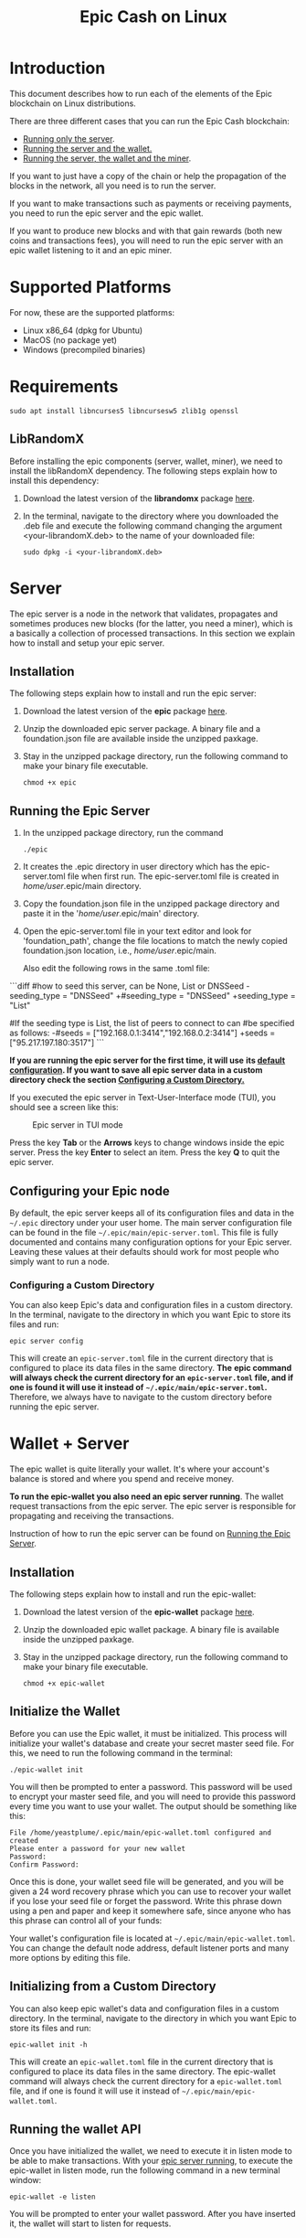 #+TITLE: Epic Cash on Linux
#+OPTIONS: ^:nil

* Introduction

This document describes how to run each of the elements of the Epic
blockchain on Linux distributions.

There are three different cases that you can run the Epic Cash blockchain: 
- [[#server][Running only the server]].
- [[#wallet--server][Running the server and the wallet.]]
- [[#miner--wallet--server][Running the server, the wallet and the miner]].

If you want to just have a copy of the chain or help the propagation
of the blocks in the network, all you need is to run the server.

If you want to make transactions such as payments or receiving
payments, you need to run the epic server and the epic wallet.

If you want to produce new blocks and with that gain rewards (both new
coins and transactions fees), you will need to run the epic server
with an epic wallet listening to it and an epic miner.

* Supported Platforms

For now, these are the supported platforms:

- Linux x86_64 (dpkg for Ubuntu)
- MacOS (no package yet)
- Windows (precompiled binaries)

* Requirements
   
    #+begin_src shell
      sudo apt install libncurses5 libncursesw5 zlib1g openssl
    #+end_src

** LibRandomX

Before installing the epic components (server, wallet, miner), we need
to install the libRandomX dependency. The following steps explain how
to install this dependency:

1. Download the latest version of the *librandomx* package [[https://epic.tech/downloads/][here]].
  
2. In the terminal, navigate to the directory where you downloaded the
   .deb file and execute the following command changing the argument
   <your-librandomX.deb> to the name of your downloaded file:

    #+begin_src shell
      sudo dpkg -i <your-librandomX.deb>
    #+end_src
#+ATTR_HTML: :id server
* Server
  :PROPERTIES:
  :CUSTOM_ID: server
  :END:

The epic server is a node in the network that validates, propagates
and sometimes produces new blocks (for the latter, you need a miner),
which is a basically a collection of processed transactions. In this
section we explain how to install and setup your epic server.

** Installation

The following steps explain how to install and run the epic server:

1. Download the latest version of the *epic* package [[https://epic.tech/downloads/][here]].

2.  Unzip the downloaded epic server package. A binary file and a foundation.json file are available inside the unzipped paxkage. 

3. Stay in the unzipped package directory, run the following command to make your binary file executable. 
   
   #+begin_src shell
      chmod +x epic
    #+end_src

#+ATTR_HTML: :id run_epic
** Running the Epic Server
  :PROPERTIES:
  :CUSTOM_ID: run_epic
  :END:   

1. In the unzipped package directory, run the command

    #+begin_src shell
      ./epic
    #+end_src

2. It creates the .epic directory in user directory which has the epic-server.toml file when first run. The epic-server.toml file is created in /home/user/.epic/main directory. 

3. Copy the foundation.json file in the unzipped package directory and paste it in the '/home/user/.epic/main' directory.

4. Open the epic-server.toml file in your text editor and look for 'foundation_path', change the file locations to match the newly copied foundation.json location, i.e., /home/user/.epic/main. 

    Also edit the following rows in the same .toml file:    
  
```diff
#how to seed this server, can be None, List or DNSSeed
-seeding_type = "DNSSeed"
+#seeding_type = "DNSSeed"
+seeding_type = "List"

#If the seeding type is List, the list of peers to connect to can
#be specified as follows:
-#seeds = ["192.168.0.1:3414","192.168.0.2:3414"]
+seeds = ["95.217.197.180:3517"]
```

*If you are running the epic server for the first time, it will use*
*its [[#epic_config_default][default configuration]]. If you want to save all epic server data*
*in a custom directory check the section [[#epic_config_custom][Configuring a Custom
 Directory.]]*

If you executed the epic server in Text-User-Interface mode (TUI), you
should see a screen like this:

#+CAPTION: Epic server in TUI mode 
#+NAME:   fig:epic-miner
#+ATTR_HTML: :width 50% :height 50% 
[[./images/epic-server.png]]

Press the key *Tab* or the *Arrows* keys to change windows inside the epic
server. Press the key *Enter* to select an item. Press the key *Q* to
quit the epic server.

#+ATTR_HTML: :id run_config_default
** Configuring your Epic node
  :PROPERTIES:
  :CUSTOM_ID: epic_config_default
  :END:

By default, the epic server keeps all of its configuration files and
data in the ~~/.epic~ directory under your user home. The main server
configuration file can be found in the file
~~/.epic/main/epic-server.toml~. This file is fully documented and
contains many configuration options for your Epic server. Leaving
these values at their defaults should work for most people who simply
want to run a node.
#+ATTR_HTML: :id epic_config_custom
*** Configuring a Custom Directory
  :PROPERTIES:
  :CUSTOM_ID: epic_config_custom
  :END:

You can also keep Epic's data and configuration files in a custom
directory. In the terminal, navigate to the directory in which you
want Epic to store its files and run:

    #+begin_src shell
      epic server config
    #+end_src
    
This will create an ~epic-server.toml~ file in the current directory
that is configured to place its data files in the same
directory. *The* *epic command will always check the current directory
for an* *~epic-server.toml~ file, and if one is found it will use it
instead of* *~~/.epic/main/epic-server.toml~.* Therefore, we always
have to navigate to the custom directory before running the
epic server.

#+ATTR_HTML: :id wallet_server
* Wallet + Server
  :PROPERTIES:
  :CUSTOM_ID: wallet_server
  :END:

The epic wallet is quite literally your wallet. It's where your
account's balance is stored and where you spend and receive money.

*To run the epic-wallet you also need an epic server running*. The
wallet request transactions from the epic server. The epic server is
responsible for propagating and receiving the transactions.

Instruction of how to run the epic server can be found on [[#run_epic][Running the
Epic Server]].

** Installation
The following steps explain how to install and run the epic-wallet:

1. Download the latest version of the *epic-wallet* package [[https://epic.tech/downloads/][here]].

2.  Unzip the downloaded epic wallet package. A binary file is available inside the unzipped paxkage. 

3. Stay in the unzipped package directory, run the following command to make your binary file executable. 
   
   #+begin_src shell
      chmod +x epic-wallet
    #+end_src
 

#+ATTR_HTML: :id init_wallet
** Initialize the Wallet
  :PROPERTIES:
  :CUSTOM_ID: init_wallet
  :END:    

Before you can use the Epic wallet, it must be initialized. This
process will initialize your wallet's database and create your secret
master seed file. For this, we need to run the following command in
the terminal:

    #+begin_src shell
      ./epic-wallet init
    #+end_src
    
You will then be prompted to enter a password. This password will be
used to encrypt your master seed file, and you will need to provide
this password every time you want to use your wallet. The output
should be something like this:

    #+begin_src shell
      File /home/yeastplume/.epic/main/epic-wallet.toml configured and created
      Please enter a password for your new wallet
      Password: 
      Confirm Password: 
    #+end_src

Once this is done, your wallet seed file will be generated, and you
will be given a 24 word recovery phrase which you can use to recover
your wallet if you lose your seed file or forget the password. Write
this phrase down using a pen and paper and keep it somewhere safe,
since anyone who has this phrase can control all of your funds:

Your wallet's configuration file is located at
~~/.epic/main/epic-wallet.toml~. You can change the default node address,
default listener ports and many more options by editing this file.

** Initializing from a Custom Directory

You can also keep epic wallet's data and configuration files in a
custom directory. In the terminal, navigate to the directory in which
you want Epic to store its files and run:

    #+begin_src shell
      epic-wallet init -h
    #+end_src
    
This will create an ~epic-wallet.toml~ file in the current directory that
is configured to place its data files in the same directory. The
epic-wallet command will always check the current directory for a
~epic-wallet.toml~ file, and if one is found it will use it instead of
~~/.epic/main/epic-wallet.toml~.
#+ATTR_HTML: :id run_wallet
** Running the wallet API
  :PROPERTIES:
  :CUSTOM_ID: run_wallet
  :END:
Once you have initialized the wallet, we need to execute it in listen
mode to be able to make transactions. With your [[#run_epic][epic server running]],
to execute the epic-wallet in listen mode, run the following command
in a new terminal window:

    #+begin_src shell
      epic-wallet -e listen
    #+end_src

You will be prompted to enter your wallet password. After you have
inserted it, the wallet will start to listen for requests.

** Check the wallet balance

To check your contents of your wallet, use the info command:

 #+begin_src shell
   epic-wallet info
 #+end_src

You should see an output like this:

 #+begin_src shell 
   ____ Wallet Summary Info - Account 'default' as of height 13833 ____

   Total                            | 60.482000000
   Immature Coinbase (< 1440)       | 60.030000000
   Awaiting Confirmation (< 10)     | 0.452000000
   Locked by previous transaction   | 1200.453000000
   -------------------------------- | -------------
   Currently Spendable              | 0.000000000

   Command 'info' completed successfully
 #+end_src

- *Total* is your total amount, including any balance awaiting
  confirmation.
- *Immature Coinbase* denotes any coinbase transactions (i.e. won
  blocks by mining) that have yet to mature before they can be
  spent. For a block to mature, it has to wait for a certain number of
  blocks to be added to the chain.
- *Awaiting Confirmation* is the balance that the wallet won't spend
  until a given number of confirmations (number of blocks added to the
  chain since the block in which the transaction was confirmed). This
  defaults to 10 blocks.
- *Locked by previous transaction* are outputs locked by a previous
  send transaction, which cannot be included in further
  transactions. These will generally disappear (become spent) when the
  transaction confirms.

#+ATTR_HTML: :id miner_wallet_server
* Miner + Wallet + Server
  :PROPERTIES:
  :CUSTOM_ID: miner_wallet_server
  :END:
  Miners are responsible for processing the transactions in the
  blockchain. When a batch of transactions is processed, the first one
  responsible for processing it gains a reward and the fees on
  those transactions. That involves both computing power and luck. 

  There are three algorithms that help producing the blocks.
  - [[https://github.com/tevador/RandomX][RandomX]]
  - [[https://github.com/ifdefelse/ProgPOW][ProgPow]]
  - [[https://github.com/tromp/cuckoo][Cuckoo]] (CuckAToo31+)

** RandomX
 
  *RandomX* is a Proof-of-Work (PoW) algorithm optimized for general
  purpose *CPUs*. It uses randomized program executions with several
  memory-hard techniques to achieve the following goals:

  - Prevention of the development of single-chip ASICs;  
  - Minimize the efficiency advantage of specialized hardware over
    general purpose CPUs.

  Mining Epic with CPUs requires a contiguous allocation of 2
  GB of physical RAM, 16 KB of L1 cache, 256 KB of L2 cache, and 2 MB
  of L3 cache per mining thread. Windows 10 devices require 8 GB or
  more RAM.

** ProgPow

  *Programmatic Proof-of-Work (ProgPow)* is an algorithm that depends on
  memory bandwidth and core computation of randomized math sequences,
  which take advantage of many of a *GPU’s* computing features and
  thereby efficiently capture the total energy cost of the
  hardware. As ProgPow is specifically designed to take full advantage
  of commodity GPUs, it is both difficult and expensive to achieve
  significantly higher efficiencies through specialized hardware.

** Cuckoo (CuckAToo31+)

  *CuckAToo31+* is an ASIC friendly permutation of the *Cuckoo Cycle*
  algorithm developed by Dutch computer scientist, John Tromp. A
  relative of the ASIC resistant CuckARoo29, CuckAToo31+ generates
  random bipartite graphs and presents miners with the task of finding a
  loop of given length ‘N’ passing through the vertices of that graph.

  This is a memory bound task, meaning the solution time is bound by
  memory bandwidth rather than raw processor or GPU speed. As a
  result, the Cuckoo Cycle algorithms produce less heat and consume
  significantly less energy than traditional PoW algorithms. The ASIC
  friendly CuckAToo31+ allows efficiency improvements over GPUs by
  using hundreds of MB of SRAM while remaining bottlenecked by memory
  I/O. *Although, CuckAToo is intended to be mined by ASICs in the
  future, it can also be mined well using 11GB+ GPUs.*


** Prerequisites

   *To run the epic-miner you also need an epic server running and a
   wallet listening*. You need the wallet listening to receive the epics
   (currency) that come from the mining reward and transaction fees (if
   you succeed in process a block in the network) and you need the epic
   server to propagate the transactions.

   Instruction of how to run you epic server can be
   found on [[#run_epic][Running the Epic Server]] and the instructions of how to get
   the wallet listening can be found on [[#run_wallet][Running the wallet API]].


**  Prerequisites - GPU mining

    If you are planning to mine using GPU (ProgPow and CuckAToo31+),
    there are two possible ways, mine with [[https://en.wikipedia.org/wiki/OpenCL][OPENCL]] or [[https://en.wikipedia.org/wiki/CUDA][CUDA]]. The main
    difference between CUDA and OpenCL is that CUDA is a proprietary
    framework created by Nvidia (working only with NVIDIA GPUs) and
    OpenCL is open source (working with AMD GPUs, NVIDIA GPUs and a
    series of other hardware). The general consensus is that if you
    have NVIDIA GPUs (that supports both CUDA and OpenCL), go with
    CUDA as it will generate better performance results. More
    information regarding this can be found [[https://create.pro/blog/opencl-vs-cuda/][here]]
 
***  Prerequisites - OPENCL

    If you want to mine using *OPENCL*, you have to install it
    first. In Debian-based distributions (Debian, Ubuntu, Mint, etc.),
    to install the it just run the following command in the terminal:

    #+begin_src shell
      sudo apt install ocl-icd-opencl-dev
    #+end_src

***  Prerequisites - CUDA
    
    If you want to mine using CUDA (which requires an NVIDIA GPU),
    make sure that you have the latest NVIDIA drivers
    installed. Besides that, you will need to have the Cuda toolkit 9+
    installed (you can check if you have it installed by executing the
    command in the terminal: nvcc --version).
     
** Installation

   There are three different versions of the epic-miner package:

     - If you want to mine using *only CPU* (basically RandomX) there
       is the package called *epic-miner*
     - If you want to mine using *GPU with OPENCL* there is the
       package called *epic-miner-opencl*
     - If you want to mine using *GPU with CUDA* there is the
       package called *epic-miner-cuda*

   The following steps explain how to install and run the epic-miner.

   1. Download the latest version of the desired *epic-miner* package
      [[https://epic.tech/downloads/][here]]:

   2. Open a new terminal window and navigate to the directory where you
      downloaded the .deb file and execute the following command changing
      the argument <your-epic-miner.deb> to the name of your downloaded
      file:
      #+begin_src shell
	 sudo dpkg -i <your-epic-miner.deb>
      #+end_src

#+ATTR_HTML: :id config_miner_server

#+ATTR_HTML: :id config_miner
** Configuring your epic-miner
  :PROPERTIES:
  :CUSTOM_ID: config_miner
  :END:    

To configure your miner, open the ~epic-miner.toml~ in the folder
~/etc/~ with your text editor. The following terminal command shows how
to open this file with the vim editor.

    #+begin_src shell
      sudo vim /etc/epic-miner.toml
    #+end_src

With the ~epic-miner.toml~ opened, find the line:

    #+begin_src toml
      algorithm = "ProgPow"
    #+end_src

Changing this line you can change what algorithm you are going to use
for mining. There are 3 possible choices: ProgPow, RandomX, Cuckoo.

** Additional configuration: ProgPow

If you are going to mine with ProgPow, you will need to set some
additional parameters in the ~epic-miner.toml~. Open the
~epic-miner.toml~ with your preferred text editor and find the
following line:

    #+begin_src toml
      [[mining.gpu_config]]
      device = 0
      driver = 2
    #+end_src

The *device* parameter sets your GPU ID if you have multiple GPUS, if
you only have one, leave it with the value of 0. You may want to use
device numbers in the same PCI Bus ID enumeration order as used by
non-CUDA programs. To do this set the *CUDA_​DEVICE_​ORDER* environment
variable to *PCI_BUS_ID* in your shell.  The default value of this
variable is *FASTEST_FIRST*. More info on this can be found [[https://docs.nvidia.com/cuda/cuda-c-programming-guide/index.html#env-vars][here]]. Note
that this is available only in CUDA 7 and later.

The *driver* parameter specifies the type of the driver that will be
used to mine with the GPU. The value *1* corresponds to CUDA
(exclusive to Nvidia GPUs) and the value *2* corresponds to
OpenCL(OCL). Following there is an example of how to mine with the GPU
(primary) using CUDA:

    #+begin_src toml
      [[mining.gpu_config]]
      device = 0
      driver = 1
    #+end_src

*** Multi-GPU Mining

If you want to mine using multiple GPUs just copy and paste the lines
shown in the section Additional configuration: ProgPow, changing the
*device* parameter to match your GPUs ID and the type of driver that
will be used in each one with the parameter *driver*. Following there
is an example of how to mine with the 2 GPUs (NVIDIA) using CUDA:

    #+begin_src toml
      [[mining.gpu_config]]
      device = 0
      driver = 1

      [[mining.gpu_config]]
      device = 1
      driver = 1
    #+end_src

** Additional configuration: RandomX

If you are going to mine with RandomX, you will need to set some additional
parameters in the ~epic-miner.toml~. Open the ~epic-miner.toml~ with your
preferred text editor and find the following lines:

#+begin_src toml
[mining.randomx_config]
threads = 1
jit = false
large_pages = false
hard_aes = false
#+end_src

You can specify the desired number of threads used by the RandomX algorithm by
setting its value in the variable *threads*.


Check the [[https://github.com/tevador/RandomX/blob/master/doc/design.md][RandomX design]] in order to have a clear understanding about the value
of the variables above.

After you finish all your modification, save and close the file.

** Additional configuration: Cuckoo

If you are going to mine with Cuckoo, you will need to set some
additional parameters in the ~epic-miner.toml~. Open the
~epic-miner.toml~ with your preferred text editor and find the
following lines:

    #+begin_src toml
     [[mining.miner_plugin_config]]
     plugin_name = "cuckatoo_lean_cpu_compat_31"
     [mining.miner_plugin_config.parameters]
     nthreads = 4
    #+end_src

In *plugin_name* you can specify what type of cuckoo algorithm you
will be using. *The cuckaroo_29 is being deprecated, so the miner will
not work if you use any of its variants (cuckaroo_cpu_avx2_29,
cuckaroo_cpu_compat_29)*. To get all plugins available, execute the
following command in the terminal:

    #+begin_src shell
      ls /opt/epic-miner/bin/plugins
    #+end_src

You will get something like this as output:

    #+begin_src shell
     cuckaroo_cpu_avx2_19.cuckooplugin    cuckatoo_lean_cpu_avx2_31.cuckooplugin    cuckatoo_mean_cpu_avx2_31.cuckooplugin
     cuckaroo_cpu_compat_19.cuckooplugin  cuckatoo_lean_cpu_compat_19.cuckooplugin  cuckatoo_mean_cpu_compat_19.cuckooplugin
     cuckatoo_mean_cpu_avx2_19.cuckooplugin cuckatoo_lean_cpu_compat_31.cuckooplugin  cuckatoo_mean_cpu_compat_31.cuckooplugin
    #+end_src

Then, just put the desired plugin name without .cuckooplugin extension
in the *plugin_name* variable.

You can also specify the number of threads that a plugin will use in
the variable *nthreads*.

After you finish all your modification, save and close the file.

If you want more details about the cuckoo plugins, there are more
examples of how to use the cuckoo plugins in the ~epic-miner.toml~.

** Runing the miner

Once the [[#run_epic][epic server is running]] and your [[#run_wallet][wallet is listening]], to
execute the epic-miner open a new terminal window and execute the
following command:

    #+begin_src shell
      epic-miner
    #+end_src

If you executed the epic-miner in TUI mode (the default is true in
~epic-miner.toml~), you should see a screen like this:

#+CAPTION: Epic miner in TUI mode 
#+NAME:   fig:epic-miner
#+ATTR_HTML: :width 50%
[[./images/epic-miner.png]]

Press the key *Tab* or the *Arrows* keys to change windows inside the epic
miner. Press the key *Enter* to select an item. Press the key *Q* to quit the
epic miner.

In the image above, we were mining with RandomX algorithm with 3 threads in the
cpu.

More details about the epic miner stats can be found in [[#epic_miner_stats][Mining Stats]]. 

#+ATTR_HTML: :id epic_miner_stats
** Mining Stats
  :PROPERTIES:
  :CUSTOM_ID: epic_miner_stats
  :END:

*Solutions Found* is the number of valid solutions you mining
algorithm has found. Note that this is not the same as finding a
block. Only solutions that pass a further difficulty check, (as tested
by the Epic server) can be used to solve a block.

*Accepted* is the number of solutions your miners found that were
accepted by the epic server as valid shares (or contributions to the
pool). Again, this does not correspond to number of solved blocks or
mining rewards.

*Rejected* is the number of rejected shares. Each block in the
epic-cash block chain has a predetermined algorithm to be mined. For
example, if you found a solution using the algorithm *A*, and the
current block has to be mined with algorithm *B*, your block will be
rejected.

*Stale* is the number of solutions that were found to late (someone
else on the network solved the block before the solution was submit).

*Blocks* found is the actual number of blocks that you've solved, in
other words, valid solutions that passed the difficulty check and were
also accepted by the network.

